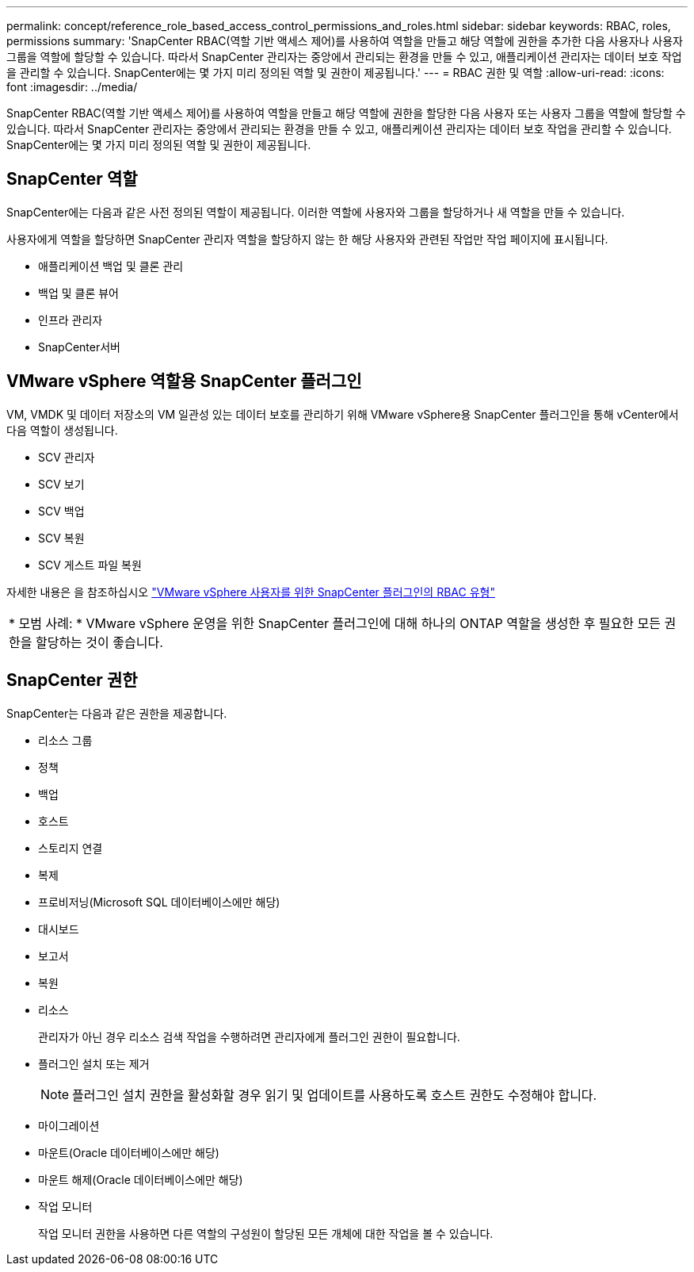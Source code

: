 ---
permalink: concept/reference_role_based_access_control_permissions_and_roles.html 
sidebar: sidebar 
keywords: RBAC, roles, permissions 
summary: 'SnapCenter RBAC(역할 기반 액세스 제어)를 사용하여 역할을 만들고 해당 역할에 권한을 추가한 다음 사용자나 사용자 그룹을 역할에 할당할 수 있습니다. 따라서 SnapCenter 관리자는 중앙에서 관리되는 환경을 만들 수 있고, 애플리케이션 관리자는 데이터 보호 작업을 관리할 수 있습니다. SnapCenter에는 몇 가지 미리 정의된 역할 및 권한이 제공됩니다.' 
---
= RBAC 권한 및 역할
:allow-uri-read: 
:icons: font
:imagesdir: ../media/


[role="lead"]
SnapCenter RBAC(역할 기반 액세스 제어)를 사용하여 역할을 만들고 해당 역할에 권한을 할당한 다음 사용자 또는 사용자 그룹을 역할에 할당할 수 있습니다. 따라서 SnapCenter 관리자는 중앙에서 관리되는 환경을 만들 수 있고, 애플리케이션 관리자는 데이터 보호 작업을 관리할 수 있습니다. SnapCenter에는 몇 가지 미리 정의된 역할 및 권한이 제공됩니다.



== SnapCenter 역할

SnapCenter에는 다음과 같은 사전 정의된 역할이 제공됩니다. 이러한 역할에 사용자와 그룹을 할당하거나 새 역할을 만들 수 있습니다.

사용자에게 역할을 할당하면 SnapCenter 관리자 역할을 할당하지 않는 한 해당 사용자와 관련된 작업만 작업 페이지에 표시됩니다.

* 애플리케이션 백업 및 클론 관리
* 백업 및 클론 뷰어
* 인프라 관리자
* SnapCenter서버




== VMware vSphere 역할용 SnapCenter 플러그인

VM, VMDK 및 데이터 저장소의 VM 일관성 있는 데이터 보호를 관리하기 위해 VMware vSphere용 SnapCenter 플러그인을 통해 vCenter에서 다음 역할이 생성됩니다.

* SCV 관리자
* SCV 보기
* SCV 백업
* SCV 복원
* SCV 게스트 파일 복원


자세한 내용은 을 참조하십시오 https://docs.netapp.com/us-en/sc-plugin-vmware-vsphere/scpivs44_types_of_rbac_for_snapcenter_users.html["VMware vSphere 사용자를 위한 SnapCenter 플러그인의 RBAC 유형"^]

|===


| * 모범 사례: * VMware vSphere 운영을 위한 SnapCenter 플러그인에 대해 하나의 ONTAP 역할을 생성한 후 필요한 모든 권한을 할당하는 것이 좋습니다. 
|===


== SnapCenter 권한

SnapCenter는 다음과 같은 권한을 제공합니다.

* 리소스 그룹
* 정책
* 백업
* 호스트
* 스토리지 연결
* 복제
* 프로비저닝(Microsoft SQL 데이터베이스에만 해당)
* 대시보드
* 보고서
* 복원
* 리소스
+
관리자가 아닌 경우 리소스 검색 작업을 수행하려면 관리자에게 플러그인 권한이 필요합니다.

* 플러그인 설치 또는 제거
+

NOTE: 플러그인 설치 권한을 활성화할 경우 읽기 및 업데이트를 사용하도록 호스트 권한도 수정해야 합니다.

* 마이그레이션
* 마운트(Oracle 데이터베이스에만 해당)
* 마운트 해제(Oracle 데이터베이스에만 해당)
* 작업 모니터
+
작업 모니터 권한을 사용하면 다른 역할의 구성원이 할당된 모든 개체에 대한 작업을 볼 수 있습니다.


